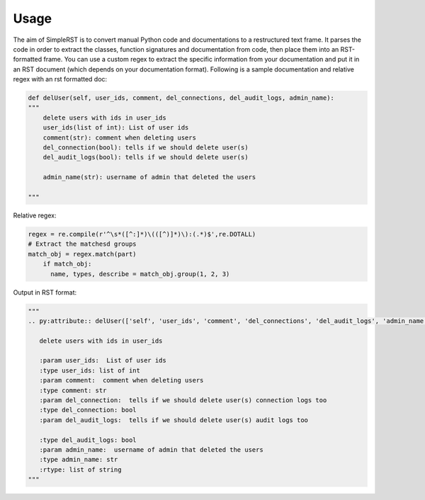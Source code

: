 ==========
 Usage
==========

The aim of SimpleRST is to convert manual Python code and documentations to a restructured text frame.
It parses the code in order to extract the classes, function signatures and documentation from code, then place them into an RST-formatted frame. You can use a custom regex to extract the specific
information from your documentation and put it in an RST document (which depends on your documentation format). Following is a sample documentation and relative regex with an rst formatted doc:


.. code-block:: python

  def delUser(self, user_ids, comment, del_connections, del_audit_logs, admin_name):
  """
      delete users with ids in user_ids
      user_ids(list of int): List of user ids
      comment(str): comment when deleting users
      del_connection(bool): tells if we should delete user(s)
      del_audit_logs(bool): tells if we should delete user(s)

      admin_name(str): username of admin that deleted the users

  """

Relative regex:

.. code-block:: python

  regex = re.compile(r'^\s*([^:]*)\(([^)]*)\):(.*)$',re.DOTALL)
  # Extract the matchesd groups
  match_obj = regex.match(part)
      if match_obj:
        name, types, describe = match_obj.group(1, 2, 3)


Output in RST format:

.. code-block:: python
  
  """
  .. py:attribute:: delUser(['self', 'user_ids', 'comment', 'del_connections', 'del_audit_logs', 'admin_name', 'remote_address'])

     delete users with ids in user_ids

     :param user_ids:  List of user ids
     :type user_ids: list of int
     :param comment:  comment when deleting users
     :type comment: str
     :param del_connection:  tells if we should delete user(s) connection logs too
     :type del_connection: bool
     :param del_audit_logs:  tells if we should delete user(s) audit logs too

     :type del_audit_logs: bool
     :param admin_name:  username of admin that deleted the users
     :type admin_name: str
     :rtype: list of string
  """
